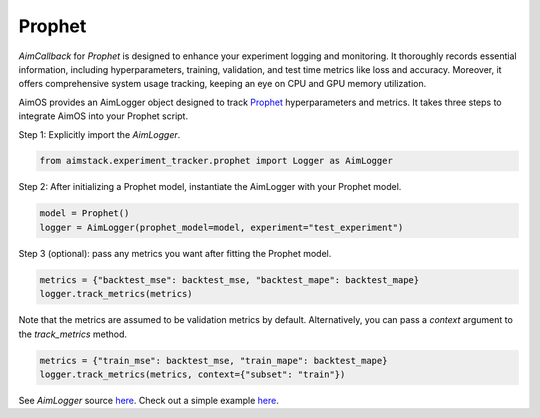 #######
Prophet
#######


`AimCallback` for `Prophet` is designed to enhance your experiment logging and monitoring. It thoroughly records essential information, including hyperparameters, training, validation, and test time metrics like loss and accuracy. Moreover, it offers comprehensive system usage tracking, keeping an eye on CPU and GPU memory utilization.

AimOS provides an AimLogger object designed to track `Prophet <https://facebook.github.io/prophet/docs/quick_start.html>`_ hyperparameters and metrics.
It takes three steps to integrate AimOS into your Prophet script.

Step 1: Explicitly import the `AimLogger`.

.. code-block:: python

    from aimstack.experiment_tracker.prophet import Logger as AimLogger

Step 2: After initializing a Prophet model, instantiate the AimLogger with your Prophet model.

.. code-block:: python

    model = Prophet()
    logger = AimLogger(prophet_model=model, experiment="test_experiment")

Step 3 (optional): pass any metrics you want after fitting the Prophet model.

.. code-block:: python

    metrics = {"backtest_mse": backtest_mse, "backtest_mape": backtest_mape}
    logger.track_metrics(metrics)

Note that the metrics are assumed to be validation metrics by default. Alternatively, you can pass a `context` argument to the `track_metrics` method. 

.. code-block:: python

    metrics = {"train_mse": backtest_mse, "train_mape": backtest_mape}
    logger.track_metrics(metrics, context={"subset": "train"})

See `AimLogger` source `here <https://github.com/aimhubio/aimos/blob/main/pkgs/aimstack/prophet_tracker/callbacks/base_callback.py>`_.
Check out a simple example `here <https://github.com/aimhubio/aimos/blob/main/examples/prophet_track.py>`_.

